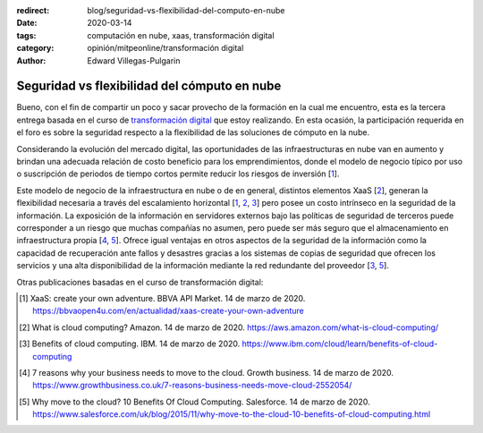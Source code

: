 :redirect: blog/seguridad-vs-flexibilidad-del-computo-en-nube
:date: 2020-03-14
:tags: computación en nube, xaas, transformación digital
:category: opinión/mitpeonline/transformación digital
:author: Edward Villegas-Pulgarin

Seguridad vs flexibilidad del cómputo en nube
=============================================

Bueno, con el fin de compartir un poco y sacar provecho de la formación en la
cual me encuentro, esta es la tercera entrega basada en el curso de
`transformación digital <https://programasprofesionales.mit.edu/transformacion-digital-descarga-folleto-old/>`_
que estoy realizando. En esta ocasión, la participación requerida en el foro
es sobre la seguridad respecto a la flexibilidad de las soluciones de cómputo
en la nube.

Considerando la evolución del mercado digital, las oportunidades de las
infraestructuras en nube van en aumento y brindan una adecuada relación
de costo beneficio para los emprendimientos, donde el modelo de negocio
típico por uso o suscripción de periodos de tiempo cortos permite reducir
los riesgos de inversión [1_].

Este modelo de negocio de la infraestructura en nube o de en general,
distintos elementos XaaS [2_], generan la flexibilidad necesaria a través del
escalamiento horizontal [1_, 2_, 3_] pero posee un costo intrínseco en la
seguridad de la información. La exposición de la información en servidores
externos bajo las políticas de seguridad de terceros puede corresponder a un
riesgo que muchas compañías no asumen, pero puede ser más seguro que el
almacenamiento en infraestructura propia [4_, 5_]. Ofrece igual ventajas en
otros aspectos de la seguridad de la información como la capacidad de
recuperación ante fallos y desastres gracias a los sistemas de copias de
seguridad que ofrecen los servicios y una alta disponibilidad de la
información mediante la red redundante del proveedor [3_, 5_].

Otras publicaciones basadas en el curso de transformación digital:

.. postlist::
   :category: opinión/mitpeonline/transformación digital
   :excerpts:

.. [1] XaaS: create your own adventure. BBVA API Market. 14 de marzo de 2020.
       https://bbvaopen4u.com/en/actualidad/xaas-create-your-own-adventure
.. [2] What is cloud computing? Amazon. 14 de marzo de 2020.
       https://aws.amazon.com/what-is-cloud-computing/
.. [3] Benefits of cloud computing. IBM. 14 de marzo de 2020.
       https://www.ibm.com/cloud/learn/benefits-of-cloud-computing
.. [4] 7 reasons why your business needs to move to the cloud. Growth business.
       14 de marzo de 2020.
       https://www.growthbusiness.co.uk/7-reasons-business-needs-move-cloud-2552054/
.. [5] Why move to the cloud? 10 Benefits Of Cloud Computing. Salesforce.
       14 de marzo de 2020.
       https://www.salesforce.com/uk/blog/2015/11/why-move-to-the-cloud-10-benefits-of-cloud-computing.html